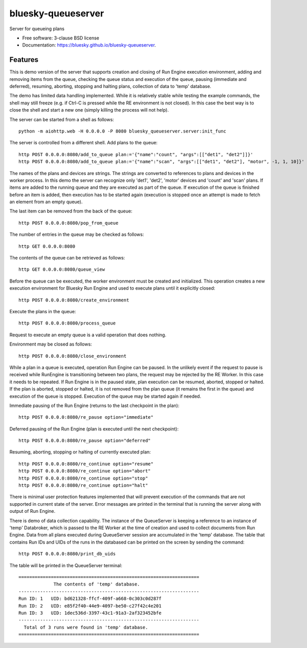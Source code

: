 ===================
bluesky-queueserver
===================

.. image:: https://img.shields.io/travis/bluesky/bluesky-queueserver.svg
        :target: https://travis-ci.org/bluesky/bluesky-queueserver

.. image:: https://img.shields.io/pypi/v/bluesky-queueserver.svg
        :target: https://pypi.python.org/pypi/bluesky-queueserver

.. image:: https://img.shields.io/codecov/c/github/bluesky/bluesky-queueserve
        :target: https://codecov.io/gh/bluesky/bluesky-queueserve


Server for queueing plans

* Free software: 3-clause BSD license
* Documentation: https://bluesky.github.io/bluesky-queueserver.

Features
--------

This is demo version of the server that supports creation and closing of Run Engine execution environment, adding
and removing items from the queue, checking the queue status and execution of the queue, pausing (immediate and
deferred), resuming, aborting, stopping and halting plans, collection of data to 'temp' database.

The demo has limited data handling implemented. While it is relatively stable while testing the example
commands, the shell may still freeze (e.g. if Ctrl-C is pressed while the RE environment is not closed).
In this case the best way is to close the shell and start a new one (simply killing the process will not
help).

The server can be started from a shell as follows::

  python -m aiohttp.web -H 0.0.0.0 -P 8080 bluesky_queueserver.server:init_func

The server is controlled from a different shell. Add plans to the queue::

  http POST 0.0.0.0:8080/add_to_queue plan:='{"name":"count", "args":[["det1", "det2"]]}'
  http POST 0.0.0.0:8080/add_to_queue plan:='{"name":"scan", "args":[["det1", "det2"], "motor", -1, 1, 10]}'

The names of the plans and devices are strings. The strings are converted to references to plans and
devices in the worker process. In this demo the server can recognize only 'det1', 'det2', 'motor' devices
and 'count' and 'scan' plans. If items are added to the running queue and they
are executed as part of the queue. If execution of the queue is finished before an item is added, then
execution has to be started again (execution is stopped once an attempt is made to fetch an element
from an empty queue).

The last item can be removed from the back of the queue::

  http POST 0.0.0.0:8080/pop_from_queue

The number of entries in the queue may be checked as follows::

  http GET 0.0.0.0:8080

The contents of the queue can be retrieved as follows::

  http GET 0.0.0.0:8080/queue_view

Before the queue can be executed, the worker environment must be created and initialized. This operation
creates a new execution environment for Bluesky Run Engine and used to execute plans until it explicitly
closed::

  http POST 0.0.0.0:8080/create_environment

Execute the plans in the queue::

  http POST 0.0.0.0:8080/process_queue

Request to execute an empty queue is a valid operation that does nothing.

Environment may be closed as follows::

  http POST 0.0.0.0:8080/close_environment

While a plan in a queue is executed, operation Run Engine can be paused. In the unlikely event
if the request to pause is received while RunEngine is transitioning between two plans, the request
may be rejected by the RE Worker. In this case it needs to be repeated. If Run Engine is in the paused
state, plan execution can be resumed, aborted, stopped or halted. If the plan is aborted, stopped
or halted, it is not removed from the plan queue (it remains the first in the queue) and execution
of the queue is stopped. Execution of the queue may be started again if needed.

Immediate pausing of the Run Engine (returns to the last checkpoint in the plan)::

  http POST 0.0.0.0:8080/re_pause option="immediate"

Deferred pausing of the Run Engine (plan is executed until the next checkpoint)::

  http POST 0.0.0.0:8080/re_pause option="deferred"

Resuming, aborting, stopping or halting of currently executed plan::

  http POST 0.0.0.0:8080/re_continue option="resume"
  http POST 0.0.0.0:8080/re_continue option="abort"
  http POST 0.0.0.0:8080/re_continue option="stop"
  http POST 0.0.0.0:8080/re_continue option="halt"

There is minimal user protection features implemented that will prevent execution of
the commands that are not supported in current state of the server. Error messages are printed
in the terminal that is running the server along with output of Run Engine.

There is demo of data collection capability. The instance of the QueueServer is keeping a reference
to an instance of 'temp' Databroker, which is passed to the RE Worker at the time of creation and
used to collect documents from Run Engine. Data from all plans executed during QueueServer session
are accumulated in the 'temp' database. The table that contains Run IDs and UIDs of the runs in
the databased can be printed on the screen by sending the command::

  http POST 0.0.0.0:8080/print_db_uids

The table will be printed in the QueueServer terminal::

    ===================================================================
                 The contents of 'temp' database.
    -------------------------------------------------------------------
    Run ID: 1   UID: bd621328-ffcf-409f-a668-0c303c0d287f
    Run ID: 2   UID: e85f2f40-44e9-4097-be50-c27f42c4e201
    Run ID: 3   UID: 1dec536d-3397-43c1-91a3-2af323452bfe
    -------------------------------------------------------------------
      Total of 3 runs were found in 'temp' database.
    ===================================================================

